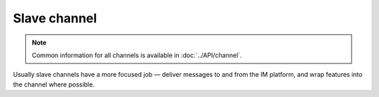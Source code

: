 Slave channel
=============

.. note::
    Common information for all channels is available
    in :doc:`../API/channel`.

Usually slave channels have a more focused job — deliver
messages to and from the IM platform, and wrap features
into the channel where possible.